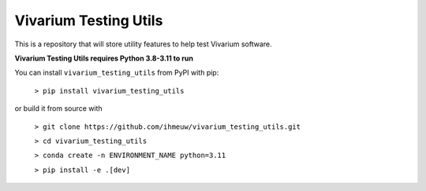 ======================
Vivarium Testing Utils
======================

This is a repository that will store utility features to help test
Vivarium software.

**Vivarium Testing Utils requires Python 3.8-3.11 to run**

You can install ``vivarium_testing_utils`` from PyPI with pip:

  ``> pip install vivarium_testing_utils``

or build it from source with

  ``> git clone https://github.com/ihmeuw/vivarium_testing_utils.git``

  ``> cd vivarium_testing_utils``

  ``> conda create -n ENVIRONMENT_NAME python=3.11``

  ``> pip install -e .[dev]``
